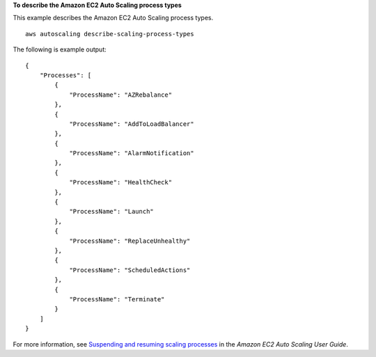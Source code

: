 **To describe the Amazon EC2 Auto Scaling process types**

This example describes the Amazon EC2 Auto Scaling process types. ::

    aws autoscaling describe-scaling-process-types

The following is example output::

    {
        "Processes": [
            {
                "ProcessName": "AZRebalance"
            },
            {
                "ProcessName": "AddToLoadBalancer"
            },
            {
                "ProcessName": "AlarmNotification"
            },
            {
                "ProcessName": "HealthCheck"
            },
            {
                "ProcessName": "Launch"
            },
            {
                "ProcessName": "ReplaceUnhealthy"
            },
            {
                "ProcessName": "ScheduledActions"
            },
            {
                "ProcessName": "Terminate"
            }
        ]
    }

For more information, see `Suspending and resuming scaling processes`_ in the *Amazon EC2 Auto Scaling User Guide*.

.. _`Suspending and resuming scaling processes`: https://docs.aws.amazon.com/autoscaling/ec2/userguide/as-suspend-resume-processes.html
